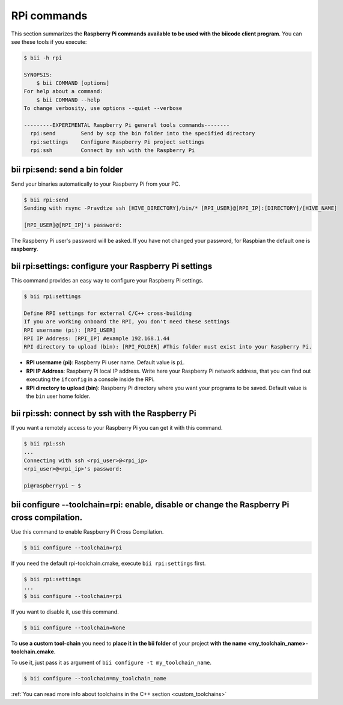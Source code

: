.. _bii_rpi_tools:

RPi commands
============

This section summarizes the **Raspberry Pi commands available to be used with the biicode client program**. You can see these tools if you execute:

.. code-block:: bash

	$ bii -h rpi

	SYNOPSIS:
	    $ bii COMMAND [options]
	For help about a command:
	    $ bii COMMAND --help
	To change verbosity, use options --quiet --verbose

	---------EXPERIMENTAL Raspberry Pi general tools commands--------
	  rpi:send        Send by scp the bin folder into the specified directory
	  rpi:settings    Configure Raspberry Pi project settings
	  rpi:ssh         Connect by ssh with the Raspberry Pi

.. _bii_rpi_send:

**bii rpi:send**: send a bin folder
-----------------------------------

Send your binaries automatically to your Raspberry Pi from your PC.

.. code-block:: bash

	$ bii rpi:send
	Sending with rsync -Pravdtze ssh [HIVE_DIRECTORY]/bin/* [RPI_USER]@[RPI_IP]:[DIRECTORY]/[HIVE_NAME]

	[RPI_USER]@[RPI_IP]'s password:

The Raspberry Pi user's password will be asked. If you have not changed your password, for Raspbian the default one is **raspberry**.

.. _bii_rpi_settings:

**bii rpi:settings**: configure your Raspberry Pi settings
-----------------------------------------------------------

This command provides an easy way to configure your Raspberry Pi settings.

.. code-block:: bash

	$ bii rpi:settings

	Define RPI settings for external C/C++ cross-building
	If you are working onboard the RPI, you don't need these settings
	RPI username (pi): [RPI_USER]
	RPI IP Address: [RPI_IP] #example 192.168.1.44
	RPI directory to upload (bin): [RPI_FOLDER] #This folder must exist into your Raspberry Pi.

* **RPI username (pi)**: Raspberry Pi user name. Default value is ``pi``.
* **RPI IP Address**: Raspberry Pi local IP address. Write here your Raspberry Pi network address, that you can find out executing the ``ifconfig`` in a console inside the RPi.
* **RPI directory to upload (bin)**: Raspberry Pi directory where you want your programs to be saved. Default value is the ``bin`` user home folder.

.. _bii_rpi_ssh:

**bii rpi:ssh**: connect by ssh with the Raspberry Pi
-------------------------------------------------------

If you want a remotely access to your Raspberry Pi you can get it with this command.

.. code-block:: bash

	$ bii rpi:ssh
	...
	Connecting with ssh <rpi_user>@<rpi_ip>
	<rpi_user>@<rpi_ip>'s password:

	pi@raspberrypi ~ $

**bii configure --toolchain=rpi**: enable, disable or change the Raspberry Pi cross compilation.
------------------------------------------------------------------------------------------------------

Use this command to enable Raspberry Pi Cross Compilation.

.. code-block:: bash

	$ bii configure --toolchain=rpi

If you need the default rpi-toolchain.cmake, execute ``bii rpi:settings`` first.

.. code-block:: bash

	$ bii rpi:settings
	...
	$ bii configure --toolchain=rpi

If you want to disable it, use this command.

.. code-block:: bash

	$ bii configure --toolchain=None

To **use a custom tool-chain** you need to **place it in the bii folder** of your project **with the name <my_toolchain_name>-toolchain.cmake**.

To use it, just pass it as argument of ``bii configure -t my_toolchain_name``.

.. code-block:: bash

	$ bii configure --toolchain=my_toolchain_name

.. container:: infonote

	:ref:`You can read more info about toolchains in the C++ section <custom_toolchains>`